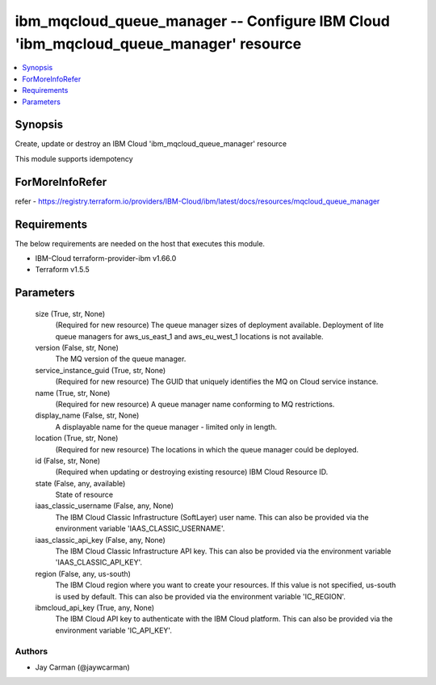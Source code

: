 
ibm_mqcloud_queue_manager -- Configure IBM Cloud 'ibm_mqcloud_queue_manager' resource
=====================================================================================

.. contents::
   :local:
   :depth: 1


Synopsis
--------

Create, update or destroy an IBM Cloud 'ibm_mqcloud_queue_manager' resource

This module supports idempotency


ForMoreInfoRefer
----------------
refer - https://registry.terraform.io/providers/IBM-Cloud/ibm/latest/docs/resources/mqcloud_queue_manager

Requirements
------------
The below requirements are needed on the host that executes this module.

- IBM-Cloud terraform-provider-ibm v1.66.0
- Terraform v1.5.5



Parameters
----------

  size (True, str, None)
    (Required for new resource) The queue manager sizes of deployment available. Deployment of lite queue managers for aws_us_east_1 and aws_eu_west_1 locations is not available.


  version (False, str, None)
    The MQ version of the queue manager.


  service_instance_guid (True, str, None)
    (Required for new resource) The GUID that uniquely identifies the MQ on Cloud service instance.


  name (True, str, None)
    (Required for new resource) A queue manager name conforming to MQ restrictions.


  display_name (False, str, None)
    A displayable name for the queue manager - limited only in length.


  location (True, str, None)
    (Required for new resource) The locations in which the queue manager could be deployed.


  id (False, str, None)
    (Required when updating or destroying existing resource) IBM Cloud Resource ID.


  state (False, any, available)
    State of resource


  iaas_classic_username (False, any, None)
    The IBM Cloud Classic Infrastructure (SoftLayer) user name. This can also be provided via the environment variable 'IAAS_CLASSIC_USERNAME'.


  iaas_classic_api_key (False, any, None)
    The IBM Cloud Classic Infrastructure API key. This can also be provided via the environment variable 'IAAS_CLASSIC_API_KEY'.


  region (False, any, us-south)
    The IBM Cloud region where you want to create your resources. If this value is not specified, us-south is used by default. This can also be provided via the environment variable 'IC_REGION'.


  ibmcloud_api_key (True, any, None)
    The IBM Cloud API key to authenticate with the IBM Cloud platform. This can also be provided via the environment variable 'IC_API_KEY'.













Authors
~~~~~~~

- Jay Carman (@jaywcarman)

